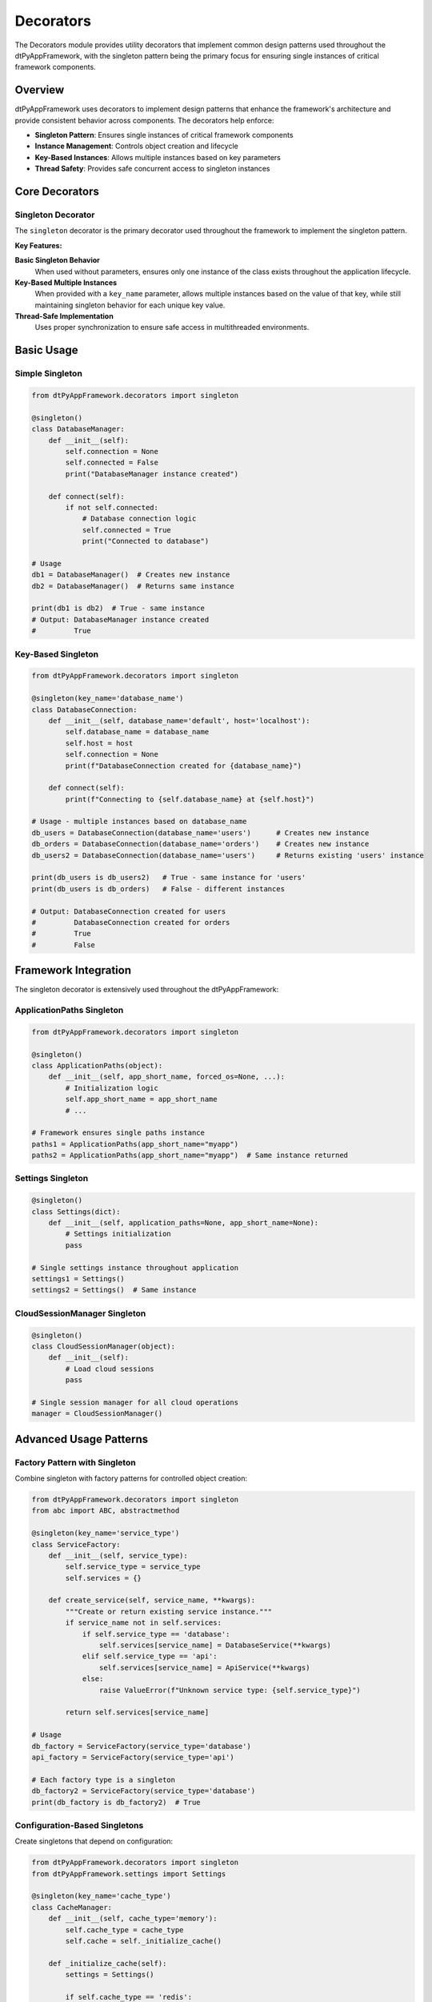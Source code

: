 ==================
Decorators
==================

The Decorators module provides utility decorators that implement common design patterns used throughout the dtPyAppFramework, with the singleton pattern being the primary focus for ensuring single instances of critical framework components.

Overview
========

dtPyAppFramework uses decorators to implement design patterns that enhance the framework's architecture and provide consistent behavior across components. The decorators help enforce:

* **Singleton Pattern**: Ensures single instances of critical framework components
* **Instance Management**: Controls object creation and lifecycle
* **Key-Based Instances**: Allows multiple instances based on key parameters
* **Thread Safety**: Provides safe concurrent access to singleton instances

Core Decorators
===============

Singleton Decorator
-------------------

The ``singleton`` decorator is the primary decorator used throughout the framework to implement the singleton pattern.

.. py:decorator:: dtPyAppFramework.decorators.singleton(key_name=None)

   Decorator to create a singleton class with optional key-based multiple instances.

   :param str key_name: Optional parameter name to monitor for creating multiple instances
   :return: Decorated class that behaves as a singleton
   :rtype: callable

**Key Features:**

**Basic Singleton Behavior**
  When used without parameters, ensures only one instance of the class exists throughout the application lifecycle.

**Key-Based Multiple Instances**  
  When provided with a ``key_name`` parameter, allows multiple instances based on the value of that key, while still maintaining singleton behavior for each unique key value.

**Thread-Safe Implementation**
  Uses proper synchronization to ensure safe access in multithreaded environments.

Basic Usage
===========

Simple Singleton
-----------------

.. code-block:: python

    from dtPyAppFramework.decorators import singleton

    @singleton()
    class DatabaseManager:
        def __init__(self):
            self.connection = None
            self.connected = False
            print("DatabaseManager instance created")

        def connect(self):
            if not self.connected:
                # Database connection logic
                self.connected = True
                print("Connected to database")

    # Usage
    db1 = DatabaseManager()  # Creates new instance
    db2 = DatabaseManager()  # Returns same instance

    print(db1 is db2)  # True - same instance
    # Output: DatabaseManager instance created
    #         True

Key-Based Singleton
-------------------

.. code-block:: python

    from dtPyAppFramework.decorators import singleton

    @singleton(key_name='database_name')
    class DatabaseConnection:
        def __init__(self, database_name='default', host='localhost'):
            self.database_name = database_name
            self.host = host
            self.connection = None
            print(f"DatabaseConnection created for {database_name}")

        def connect(self):
            print(f"Connecting to {self.database_name} at {self.host}")

    # Usage - multiple instances based on database_name
    db_users = DatabaseConnection(database_name='users')      # Creates new instance
    db_orders = DatabaseConnection(database_name='orders')    # Creates new instance  
    db_users2 = DatabaseConnection(database_name='users')     # Returns existing 'users' instance

    print(db_users is db_users2)   # True - same instance for 'users'
    print(db_users is db_orders)   # False - different instances
    
    # Output: DatabaseConnection created for users
    #         DatabaseConnection created for orders
    #         True
    #         False

Framework Integration
=====================

The singleton decorator is extensively used throughout the dtPyAppFramework:

ApplicationPaths Singleton
--------------------------

.. code-block:: python

    from dtPyAppFramework.decorators import singleton

    @singleton()
    class ApplicationPaths(object):
        def __init__(self, app_short_name, forced_os=None, ...):
            # Initialization logic
            self.app_short_name = app_short_name
            # ...

    # Framework ensures single paths instance
    paths1 = ApplicationPaths(app_short_name="myapp")
    paths2 = ApplicationPaths(app_short_name="myapp")  # Same instance returned

Settings Singleton
------------------

.. code-block:: python

    @singleton()
    class Settings(dict):
        def __init__(self, application_paths=None, app_short_name=None):
            # Settings initialization
            pass

    # Single settings instance throughout application
    settings1 = Settings()
    settings2 = Settings()  # Same instance

CloudSessionManager Singleton
-----------------------------

.. code-block:: python

    @singleton()
    class CloudSessionManager(object):
        def __init__(self):
            # Load cloud sessions
            pass

    # Single session manager for all cloud operations
    manager = CloudSessionManager()

Advanced Usage Patterns
=======================

Factory Pattern with Singleton
-------------------------------

Combine singleton with factory patterns for controlled object creation:

.. code-block:: python

    from dtPyAppFramework.decorators import singleton
    from abc import ABC, abstractmethod

    @singleton(key_name='service_type')
    class ServiceFactory:
        def __init__(self, service_type):
            self.service_type = service_type
            self.services = {}
        
        def create_service(self, service_name, **kwargs):
            """Create or return existing service instance."""
            if service_name not in self.services:
                if self.service_type == 'database':
                    self.services[service_name] = DatabaseService(**kwargs)
                elif self.service_type == 'api':
                    self.services[service_name] = ApiService(**kwargs)
                else:
                    raise ValueError(f"Unknown service type: {self.service_type}")
            
            return self.services[service_name]

    # Usage
    db_factory = ServiceFactory(service_type='database')
    api_factory = ServiceFactory(service_type='api')

    # Each factory type is a singleton
    db_factory2 = ServiceFactory(service_type='database')
    print(db_factory is db_factory2)  # True

Configuration-Based Singletons
-------------------------------

Create singletons that depend on configuration:

.. code-block:: python

    from dtPyAppFramework.decorators import singleton
    from dtPyAppFramework.settings import Settings

    @singleton(key_name='cache_type')
    class CacheManager:
        def __init__(self, cache_type='memory'):
            self.cache_type = cache_type
            self.cache = self._initialize_cache()
        
        def _initialize_cache(self):
            settings = Settings()
            
            if self.cache_type == 'redis':
                redis_host = settings.get('cache.redis.host', 'localhost')
                redis_port = settings.get('cache.redis.port', 6379)
                return RedisCache(host=redis_host, port=redis_port)
            elif self.cache_type == 'memory':
                max_size = settings.get('cache.memory.max_size', 1000)
                return MemoryCache(max_size=max_size)
            else:
                raise ValueError(f"Unsupported cache type: {self.cache_type}")

    # Usage - different cache types as separate singletons
    redis_cache = CacheManager(cache_type='redis')
    memory_cache = CacheManager(cache_type='memory')

Resource Management with Singletons
-----------------------------------

.. code-block:: python

    from dtPyAppFramework.decorators import singleton
    import threading
    import logging

    @singleton(key_name='resource_pool_name')
    class ResourcePool:
        def __init__(self, resource_pool_name, max_resources=10):
            self.pool_name = resource_pool_name
            self.max_resources = max_resources
            self.available_resources = []
            self.used_resources = set()
            self.lock = threading.Lock()
            self._initialize_pool()
        
        def _initialize_pool(self):
            """Initialize the resource pool."""
            for i in range(self.max_resources):
                resource = self._create_resource(f"{self.pool_name}_resource_{i}")
                self.available_resources.append(resource)
        
        def acquire_resource(self):
            """Acquire a resource from the pool."""
            with self.lock:
                if not self.available_resources:
                    raise RuntimeError(f"No resources available in pool '{self.pool_name}'")
                
                resource = self.available_resources.pop()
                self.used_resources.add(resource)
                logging.info(f"Resource acquired from pool '{self.pool_name}': {resource}")
                return resource
        
        def release_resource(self, resource):
            """Release a resource back to the pool."""
            with self.lock:
                if resource in self.used_resources:
                    self.used_resources.remove(resource)
                    self.available_resources.append(resource)
                    logging.info(f"Resource released to pool '{self.pool_name}': {resource}")

    # Usage - separate pools for different resource types
    db_pool = ResourcePool(resource_pool_name='database', max_resources=5)
    api_pool = ResourcePool(resource_pool_name='api_clients', max_resources=10)

Testing with Singletons
========================

Singleton Cleanup for Tests
----------------------------

When testing code that uses singletons, you may need to reset singleton state:

.. code-block:: python

    import unittest
    from dtPyAppFramework.decorators import singleton

    @singleton()
    class TestableService:
        def __init__(self):
            self.data = []
            self.initialized = True
        
        def add_data(self, item):
            self.data.append(item)

    class TestSingletonService(unittest.TestCase):
        def setUp(self):
            """Clear singleton instances before each test."""
            # Access the singleton's internal instances dict and clear it
            if hasattr(TestableService, '__wrapped__'):
                # Clear the decorator's instances cache
                TestableService._instances = {}
        
        def test_service_functionality(self):
            service = TestableService()
            service.add_data("test_item")
            self.assertEqual(len(service.data), 1)
        
        def test_service_isolation(self):
            # This test should start with a clean service
            service = TestableService()
            self.assertEqual(len(service.data), 0)  # Should be empty due to setUp

Mock-Friendly Singleton Testing
-------------------------------

.. code-block:: python

    import unittest
    from unittest.mock import patch, MagicMock

    class TestWithMockedSingleton(unittest.TestCase):
        @patch('dtPyAppFramework.settings.Settings')
        def test_with_mocked_settings(self, mock_settings_class):
            # Configure mock
            mock_settings_instance = MagicMock()
            mock_settings_instance.get.return_value = "test_value"
            mock_settings_class.return_value = mock_settings_instance
            
            # Test code that uses Settings
            from dtPyAppFramework.settings import Settings
            settings = Settings()
            value = settings.get('test.key')
            
            self.assertEqual(value, "test_value")
            mock_settings_instance.get.assert_called_with('test.key')

Performance Considerations
==========================

Singleton Performance Impact
----------------------------

The singleton decorator adds minimal overhead:

.. code-block:: python

    import time
    from dtPyAppFramework.decorators import singleton

    # Measure singleton access performance
    @singleton()
    class PerformanceTestSingleton:
        def __init__(self):
            self.created_at = time.time()

    # First access - creates instance
    start_time = time.time()
    instance1 = PerformanceTestSingleton()
    creation_time = time.time() - start_time

    # Subsequent accesses - returns existing instance
    start_time = time.time()
    for i in range(10000):
        instance = PerformanceTestSingleton()
    access_time = (time.time() - start_time) / 10000

    print(f"Instance creation time: {creation_time:.6f}s")
    print(f"Average access time: {access_time:.6f}s")

Memory Management
-----------------

Singletons persist for the application lifetime, which can impact memory:

.. code-block:: python

    from dtPyAppFramework.decorators import singleton
    import weakref

    @singleton()
    class MemoryAwareSingleton:
        def __init__(self):
            self.cache = {}
            self.weak_refs = set()
        
        def store_reference(self, obj):
            """Store weak reference to avoid memory leaks."""
            weak_ref = weakref.ref(obj, self._cleanup_reference)
            self.weak_refs.add(weak_ref)
            return weak_ref
        
        def _cleanup_reference(self, weak_ref):
            """Callback for when referenced object is garbage collected."""
            self.weak_refs.discard(weak_ref)
        
        def cleanup_cache(self):
            """Manually clean up cache to free memory."""
            self.cache.clear()
            # Weak references will be cleaned up automatically

Best Practices
==============

1. **Use Sparingly**: Only use singletons when truly needed (shared state, expensive initialization)
2. **Thread Safety**: Consider thread safety implications in multithreaded applications
3. **Testing**: Design singletons to be testable with proper cleanup mechanisms
4. **Configuration-Driven**: Use key-based singletons for configuration-dependent instances
5. **Resource Management**: Implement proper cleanup for singletons that hold resources
6. **Documentation**: Clearly document singleton behavior and lifetime expectations
7. **Avoid Global State**: Minimize global state within singleton instances

Common Anti-Patterns
=====================

Avoid these common mistakes when using singletons:

**Anti-Pattern: Overuse of Singletons**

.. code-block:: python

    # Bad - everything doesn't need to be a singleton
    @singleton()
    class MathUtils:
        def add(self, a, b):
            return a + b

    # Good - use regular class for stateless utilities
    class MathUtils:
        @staticmethod
        def add(a, b):
            return a + b

**Anti-Pattern: Hidden Dependencies**

.. code-block:: python

    # Bad - hidden singleton dependency
    @singleton()
    class ServiceA:
        def __init__(self):
            self.service_b = ServiceB()  # Hidden singleton dependency

    # Good - explicit dependency injection
    @singleton()
    class ServiceA:
        def __init__(self, service_b=None):
            self.service_b = service_b or ServiceB()

**Anti-Pattern: Mutable Global State**

.. code-block:: python

    # Bad - mutable global state
    @singleton()
    class GlobalConfig:
        def __init__(self):
            self.settings = {}
        
        def set_global_setting(self, key, value):
            self.settings[key] = value

    # Good - immutable or controlled state
    @singleton()
    class ConfigManager:
        def __init__(self):
            self._settings = {}
        
        def get_setting(self, key, default=None):
            return self._settings.get(key, default)
        
        def update_settings(self, new_settings):
            # Controlled update with validation
            validated_settings = self._validate_settings(new_settings)
            self._settings.update(validated_settings)

The singleton decorator provides a robust foundation for implementing the singleton pattern in dtPyAppFramework while maintaining flexibility through key-based instances and ensuring thread-safe operation across the entire framework architecture.